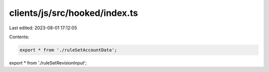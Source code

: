 clients/js/src/hooked/index.ts
==============================

Last edited: 2023-08-01 17:12:05

Contents:

.. code-block:: ts

    export * from './ruleSetAccountData';
export * from './ruleSetRevisionInput';


